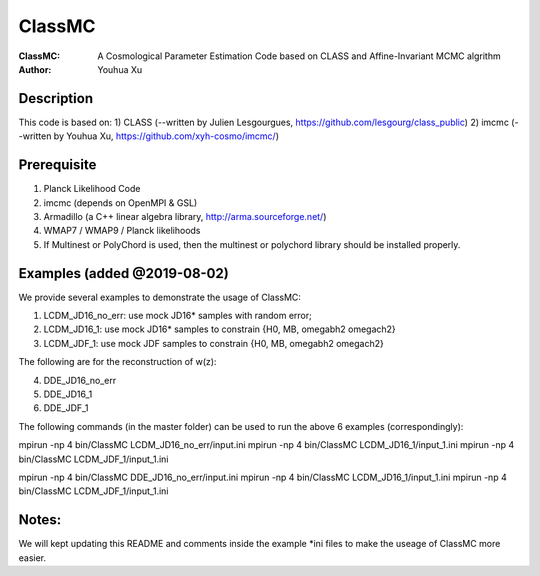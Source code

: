 ========
ClassMC
========
:ClassMC:	A Cosmological Parameter Estimation Code based on CLASS and Affine-Invariant MCMC algrithm
:Author:	Youhua Xu

Description
=============
This code is based on:
1) CLASS (--written by Julien Lesgourgues, https://github.com/lesgourg/class_public)
2) imcmc (--written by Youhua Xu, https://github.com/xyh-cosmo/imcmc/)

Prerequisite
=============
1) Planck Likelihood Code
2) imcmc (depends on OpenMPI & GSL)
3) Armadillo (a C++ linear algebra library, http://arma.sourceforge.net/)
4) WMAP7 / WMAP9 / Planck likelihoods 
5) If Multinest or PolyChord is used, then the multinest or polychord library should be installed properly.

Examples (added @2019-08-02)
=========
We provide several examples to demonstrate the usage of ClassMC:

1) LCDM_JD16_no_err: use mock JD16* samples with random error;
2) LCDM_JD16_1: use mock JD16* samples to constrain {H0, MB, omegabh2 omegach2}
3) LCDM_JDF_1: use mock JDF samples to constrain {H0, MB, omegabh2 omegach2}

The following are for the reconstruction of w(z):

4) DDE_JD16_no_err
5) DDE_JD16_1
6) DDE_JDF_1


The following commands (in the master folder) can be used to run the above 6 examples (correspondingly):

mpirun -np 4 bin/ClassMC LCDM_JD16_no_err/input.ini
mpirun -np 4 bin/ClassMC LCDM_JD16_1/input_1.ini
mpirun -np 4 bin/ClassMC LCDM_JDF_1/input_1.ini

mpirun -np 4 bin/ClassMC DDE_JD16_no_err/input.ini
mpirun -np 4 bin/ClassMC LCDM_JD16_1/input_1.ini
mpirun -np 4 bin/ClassMC LCDM_JDF_1/input_1.ini

Notes:
==========
We will kept updating this README and comments inside the example *ini files to make the useage of ClassMC more easier.
